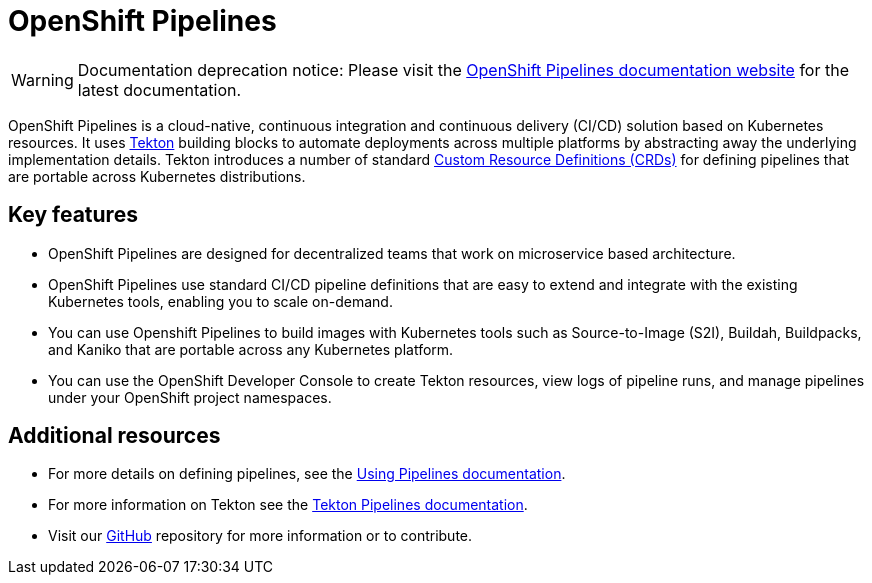 [id="openshift-pipelines_{context}"]
= OpenShift Pipelines

//:FeatureName: OpenShift Pipelines
//include::modules/technology-preview.adoc[leveloffset=+1]

[WARNING]
====
Documentation deprecation notice: Please visit the link:https://docs.openshift.com/container-platform/latest/pipelines/understanding-openshift-pipelines.html[OpenShift Pipelines documentation website] for the latest documentation.
====

OpenShift Pipelines is a cloud-native, continuous integration and continuous delivery (CI/CD) solution based on Kubernetes resources. It uses link:https://tekton.dev[Tekton] building blocks to automate deployments across multiple platforms by abstracting away the underlying implementation details. Tekton introduces a number of standard link:https://kubernetes.io/docs/concepts/extend-kubernetes/api-extension/custom-resources/[Custom Resource Definitions (CRDs)] for defining pipelines that are portable across Kubernetes distributions.

== Key features

* OpenShift Pipelines are designed for decentralized teams that work on microservice based architecture.
* OpenShift Pipelines use standard CI/CD pipeline definitions that are easy to extend and integrate with the existing Kubernetes tools, enabling you to scale on-demand.
* You can use Openshift Pipelines to build images with Kubernetes tools such as Source-to-Image (S2I), Buildah, Buildpacks, and Kaniko that are portable across any Kubernetes platform.
* You can use the OpenShift Developer Console to create Tekton resources, view logs of pipeline runs, and manage pipelines under your OpenShift project namespaces.


== Additional resources

* For more details on defining pipelines, see the link:https://openshift.github.io/pipelines-docs/docs/0.10.5/assembly_using-pipelines.html[Using Pipelines documentation].
* For more information on Tekton see the link:https://github.com/tektoncd[Tekton Pipelines documentation].
* Visit our link:https://github.com/openshift/pipelines-docs[GitHub] repository for more information or to contribute.

